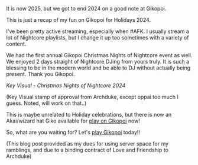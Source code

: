 #+POST-TITLE: Gikopoi Holiday 2024
#+TIME: 2025-01-08T22:11:16-05:00
#+SECTION: Gikopoi
#+PUBLIC: YES

#+BEGIN_EXPORT html
<p>It is now 2025, but we got to end 2024 on a good note at Gikopoi.</p>
<p>This is just a recap of my fun on Gikopoi for Holidays 2024.</p>
<p>I've been pretty active streaming, especially when #AFK. I usually stream a lot of Nightcore playlists, but I change it up too sometimes with a variety of content.</p>
<p>We had the first annual Gikopoi Christmas Nights of Nightcore event as well. We enjoyed 2 days straight of Nightcore DJing from yours truly. It is such a blessing to be in the modern world and be able to DJ without actually being present. Thank you Gikopoi.</p>
<p><img src="https://booru.gikopoi.com/_images/2557e88b9f5caf95cdb3c4cf99e9e4df/188%20-%20akai%20christmas%20event%20gikoxmas%20holiday%20keyvisual%20love%20luv%20nightcore%20xmas.jpg" width="300" height="500" /></p>
<p><i>Key Visual - Christmas Nights of Nightcore 2024</i></p>
<p>(Key Visual stamp of approval from Archduke, except oppai too much I guess. Noted, will work on that..)
<p><img src="https://play.gikopoi.com/characters/akai/front-standing.png"></p>
<p>This is maybe unrelated to Holiday celebrations, but there is now an Akai/wizard hat Giko available for <a href="https://play.gikopoi.com">play on Gikopoi</a> now!</p>
<p>So, what are you waiting for? Let's <a href="https://play.gikopoi.com">play Gikopoi</a> today!!</p>
<p>(This blog post provided as my dues for using server space for my ramblings, and due to a binding contract of Love and Friendship to Archduke)</p>
#+END_EXPORT
